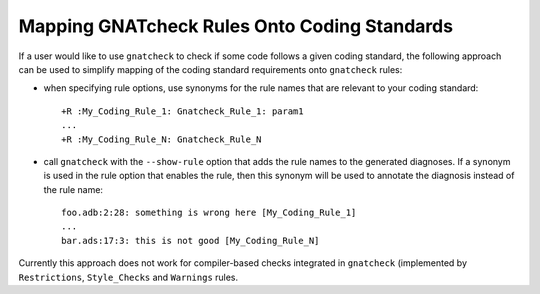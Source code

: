 .. _Mapping_gnatcheck_Rules_Onto_Coding_Standards:

*********************************************
Mapping GNATcheck Rules Onto Coding Standards
*********************************************

If a user would like to use ``gnatcheck`` to check if some code
follows a given coding standard, the following approach can be
used to simplify mapping of the coding standard requirements onto
``gnatcheck`` rules:

*
   when specifying rule options, use synonyms for the rule names
   that are relevant to your coding standard::

     +R :My_Coding_Rule_1: Gnatcheck_Rule_1: param1
     ...
     +R :My_Coding_Rule_N: Gnatcheck_Rule_N

*
   call ``gnatcheck`` with the ``--show-rule`` option that adds the rule names
   to the generated diagnoses. If a synonym is used in the rule option that
   enables the rule, then this synonym will be used to annotate the diagnosis
   instead of the rule name::

     foo.adb:2:28: something is wrong here [My_Coding_Rule_1]
     ...
     bar.ads:17:3: this is not good [My_Coding_Rule_N]

Currently this approach does not work for compiler-based checks integrated
in ``gnatcheck`` (implemented by ``Restrictions``, ``Style_Checks`` and
``Warnings`` rules.

